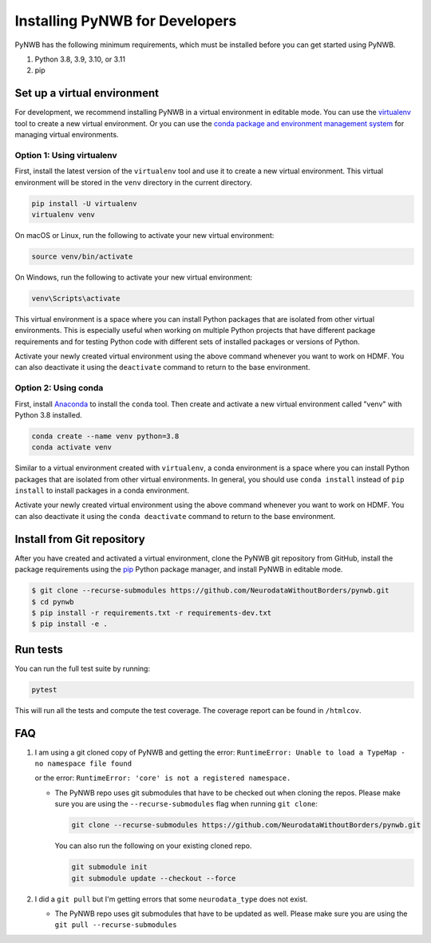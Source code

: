 ..  _install_developers:

-------------------------------
Installing PyNWB for Developers
-------------------------------

PyNWB has the following minimum requirements, which must be installed before you can get started using PyNWB.

#. Python 3.8, 3.9, 3.10, or 3.11
#. pip


Set up a virtual environment
----------------------------

For development, we recommend installing PyNWB in a virtual environment in editable mode. You can use
the virtualenv_ tool to create a new virtual environment. Or you can use the
`conda package and environment management system`_ for managing virtual environments.

.. _virtualenv: https://virtualenv.pypa.io/en/stable/
.. _conda package and environment management system: https://conda.io/projects/conda/en/latest/index.html

Option 1: Using virtualenv
^^^^^^^^^^^^^^^^^^^^^^^^^^

First, install the latest version of the ``virtualenv`` tool and use it to create a new virtual environment. This
virtual environment will be stored in the ``venv`` directory in the current directory.

.. code:: bash

    pip install -U virtualenv
    virtualenv venv

On macOS or Linux, run the following to activate your new virtual environment:

.. code:: bash

    source venv/bin/activate

On Windows, run the following to activate your new virtual environment:

.. code:: batch

    venv\Scripts\activate

This virtual environment is a space where you can install Python packages that are isolated from other virtual
environments. This is especially useful when working on multiple Python projects that have different package
requirements and for testing Python code with different sets of installed packages or versions of Python.

Activate your newly created virtual environment using the above command whenever you want to work on HDMF. You can also
deactivate it using the ``deactivate`` command to return to the base environment.

Option 2: Using conda
^^^^^^^^^^^^^^^^^^^^^

First, install Anaconda_ to install the ``conda`` tool. Then create and
activate a new virtual environment called "venv" with Python 3.8 installed.

.. code:: bash

    conda create --name venv python=3.8
    conda activate venv

Similar to a virtual environment created with ``virtualenv``, a conda environment
is a space where you can install Python packages that are isolated from other virtual
environments. In general, you should use ``conda install`` instead of ``pip install`` to install packages
in a conda environment.

Activate your newly created virtual environment using the above command whenever you want to work on HDMF. You can also
deactivate it using the ``conda deactivate`` command to return to the base environment.

.. _Anaconda: https://www.anaconda.com/distribution


Install from Git repository
---------------------------

After you have created and activated a virtual environment, clone the PyNWB git repository from GitHub, install the
package requirements using the `pip <https://pip.pypa.io/en/stable/>`_ Python package manager, and install PyNWB in
editable mode.

.. code::

   $ git clone --recurse-submodules https://github.com/NeurodataWithoutBorders/pynwb.git
   $ cd pynwb
   $ pip install -r requirements.txt -r requirements-dev.txt
   $ pip install -e .


Run tests
---------

You can run the full test suite by running:

.. code:: bash

    pytest

This will run all the tests and compute the test coverage. The coverage report can be found in ``/htmlcov``.


FAQ
---

1.  I am using a git cloned copy of PyNWB and getting the error:
    ``RuntimeError: Unable to load a TypeMap - no namespace file found``

    or the error:
    ``RuntimeError: 'core' is not a registered namespace.``

    - The PyNWB repo uses git submodules that have to be checked out when cloning the repos. Please make sure you
      are using the ``--recurse-submodules`` flag when running ``git clone``:

      .. code-block:: bash

          git clone --recurse-submodules https://github.com/NeurodataWithoutBorders/pynwb.git

      You can also run the following on your existing cloned repo.

      .. code-block:: bash

          git submodule init
          git submodule update --checkout --force

2.  I did a ``git pull`` but I'm getting errors that some ``neurodata_type`` does not exist.

    - The PyNWB repo uses git submodules that have to be updated as well. Please make sure you
      are using the ``git pull --recurse-submodules``
